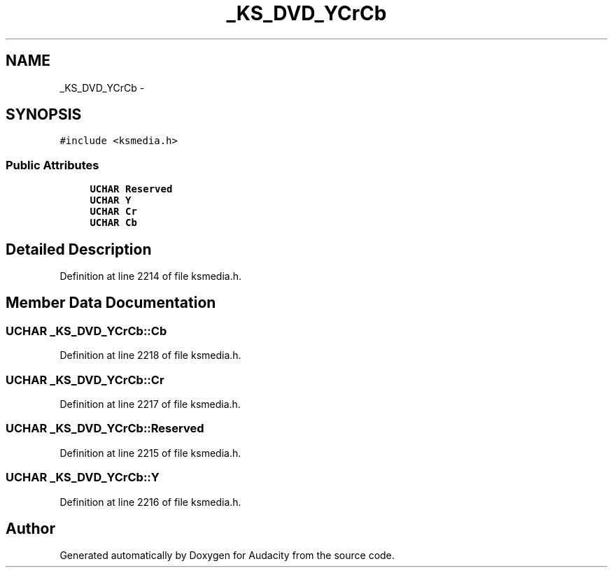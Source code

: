 .TH "_KS_DVD_YCrCb" 3 "Thu Apr 28 2016" "Audacity" \" -*- nroff -*-
.ad l
.nh
.SH NAME
_KS_DVD_YCrCb \- 
.SH SYNOPSIS
.br
.PP
.PP
\fC#include <ksmedia\&.h>\fP
.SS "Public Attributes"

.in +1c
.ti -1c
.RI "\fBUCHAR\fP \fBReserved\fP"
.br
.ti -1c
.RI "\fBUCHAR\fP \fBY\fP"
.br
.ti -1c
.RI "\fBUCHAR\fP \fBCr\fP"
.br
.ti -1c
.RI "\fBUCHAR\fP \fBCb\fP"
.br
.in -1c
.SH "Detailed Description"
.PP 
Definition at line 2214 of file ksmedia\&.h\&.
.SH "Member Data Documentation"
.PP 
.SS "\fBUCHAR\fP _KS_DVD_YCrCb::Cb"

.PP
Definition at line 2218 of file ksmedia\&.h\&.
.SS "\fBUCHAR\fP _KS_DVD_YCrCb::Cr"

.PP
Definition at line 2217 of file ksmedia\&.h\&.
.SS "\fBUCHAR\fP _KS_DVD_YCrCb::Reserved"

.PP
Definition at line 2215 of file ksmedia\&.h\&.
.SS "\fBUCHAR\fP _KS_DVD_YCrCb::Y"

.PP
Definition at line 2216 of file ksmedia\&.h\&.

.SH "Author"
.PP 
Generated automatically by Doxygen for Audacity from the source code\&.
